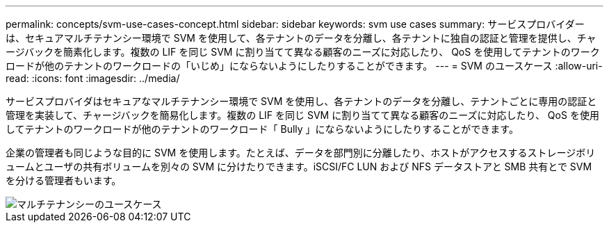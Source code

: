 ---
permalink: concepts/svm-use-cases-concept.html 
sidebar: sidebar 
keywords: svm use cases 
summary: サービスプロバイダーは、セキュアマルチテナンシー環境で SVM を使用して、各テナントのデータを分離し、各テナントに独自の認証と管理を提供し、チャージバックを簡素化します。複数の LIF を同じ SVM に割り当てて異なる顧客のニーズに対応したり、 QoS を使用してテナントのワークロードが他のテナントのワークロードの「いじめ」にならないようにしたりすることができます。 
---
= SVM のユースケース
:allow-uri-read: 
:icons: font
:imagesdir: ../media/


[role="lead"]
サービスプロバイダはセキュアなマルチテナンシー環境で SVM を使用し、各テナントのデータを分離し、テナントごとに専用の認証と管理を実装して、チャージバックを簡易化します。複数の LIF を同じ SVM に割り当てて異なる顧客のニーズに対応したり、 QoS を使用してテナントのワークロードが他のテナントのワークロード「 Bully 」にならないようにしたりすることができます。

企業の管理者も同じような目的に SVM を使用します。たとえば、データを部門別に分離したり、ホストがアクセスするストレージボリュームとユーザの共有ボリュームを別々の SVM に分けたりできます。iSCSI/FC LUN および NFS データストアと SMB 共有とで SVM を分ける管理者もいます。

image::../media/multitenancy-use-case.gif[マルチテナンシーのユースケース]
